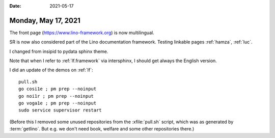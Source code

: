 :date: 2021-05-17

====================
Monday, May 17, 2021
====================

The front page (https://www.lino-framework.org) is now multilingual.

SR is now also considered part of the Lino documentation framework.
Testing linkable pages :ref:`hamza`, :ref:`luc`.

I changed from insipid to pydata sphinx theme.

Note that when I refer to :ref:`lf.framework` via intersphinx, I should get
always the English version.


I did an update of the demos on :ref:`lf`::

  pull.sh
  go cosi1e ; pm prep --noinput
  go noi1r ; pm prep --noinput
  go voga1e ; pm prep --noinput
  sudo service supervisor restart

(Before this I removed some unused repositories from the :xfile:`pull.sh` script,
which was as generated by :term:`getlino`. But e.g. we don't need book, welfare
and some other repositories there.)
